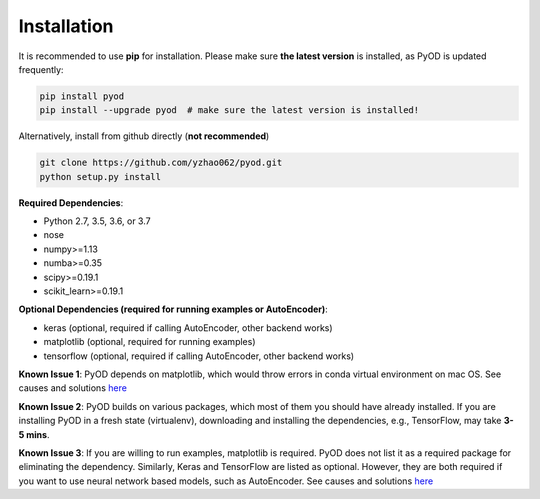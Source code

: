 Installation
============

It is recommended to use **pip** for installation. Please make sure
**the latest version** is installed, as PyOD is updated frequently:

.. code-block:: bash

    pip install pyod
    pip install --upgrade pyod  # make sure the latest version is installed!

Alternatively, install from github directly (**not recommended**)

.. code-block:: bash

    git clone https://github.com/yzhao062/pyod.git
    python setup.py install

**Required Dependencies**:

- Python 2.7, 3.5, 3.6, or 3.7
- nose
- numpy>=1.13
- numba>=0.35
- scipy>=0.19.1
- scikit_learn>=0.19.1

**Optional Dependencies (required for running examples or AutoEncoder)**:

- keras (optional, required if calling AutoEncoder, other backend works)
- matplotlib (optional, required for running examples)
- tensorflow (optional, required if calling AutoEncoder, other backend works)

**Known Issue 1**: PyOD depends on matplotlib, which would throw errors in conda
virtual environment on mac OS. See causes and solutions `here <https://github.com/yzhao062/Pyod/issues/6>`_

**Known Issue 2**: PyOD builds on various packages, which most of them you should have
already installed. If you are installing PyOD in a fresh state (virtualenv),
downloading and installing the dependencies, e.g., TensorFlow, may take
**3-5 mins**.

**Known Issue 3**: If you are willing to run examples, matplotlib is required.
PyOD does not list it as a required package for eliminating the dependency.
Similarly, Keras and TensorFlow are listed as optional. However, they are
both required if you want to use neural network based models, such as
AutoEncoder. See causes and solutions `here <https://github.com/yzhao062/Pyod/issues/19>`_
